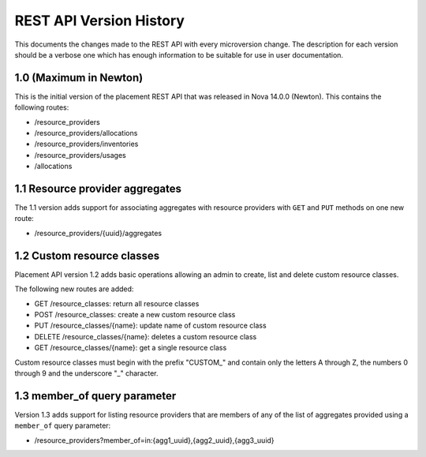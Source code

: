 REST API Version History
~~~~~~~~~~~~~~~~~~~~~~~~

This documents the changes made to the REST API with every
microversion change. The description for each version should be a
verbose one which has enough information to be suitable for use in
user documentation.

1.0 (Maximum in Newton)
-----------------------

This is the initial version of the placement REST API that was released in
Nova 14.0.0 (Newton). This contains the following routes:

* /resource_providers
* /resource_providers/allocations
* /resource_providers/inventories
* /resource_providers/usages
* /allocations

1.1 Resource provider aggregates
--------------------------------

The 1.1 version adds support for associating aggregates with
resource providers with ``GET`` and ``PUT`` methods on one new
route:

* /resource_providers/{uuid}/aggregates

1.2 Custom resource classes
---------------------------

Placement API version 1.2 adds basic operations allowing an admin to create,
list and delete custom resource classes.

The following new routes are added:

* GET /resource_classes: return all resource classes
* POST /resource_classes: create a new custom resource class
* PUT /resource_classes/{name}: update name of custom resource class
* DELETE /resource_classes/{name}: deletes a custom resource class
* GET /resource_classes/{name}: get a single resource class

Custom resource classes must begin with the prefix "CUSTOM\_" and contain only
the letters A through Z, the numbers 0 through 9 and the underscore "\_"
character.

1.3 member_of query parameter
-----------------------------

Version 1.3 adds support for listing resource providers that are members of
any of the list of aggregates provided using a ``member_of`` query parameter:

* /resource_providers?member_of=in:{agg1_uuid},{agg2_uuid},{agg3_uuid}
